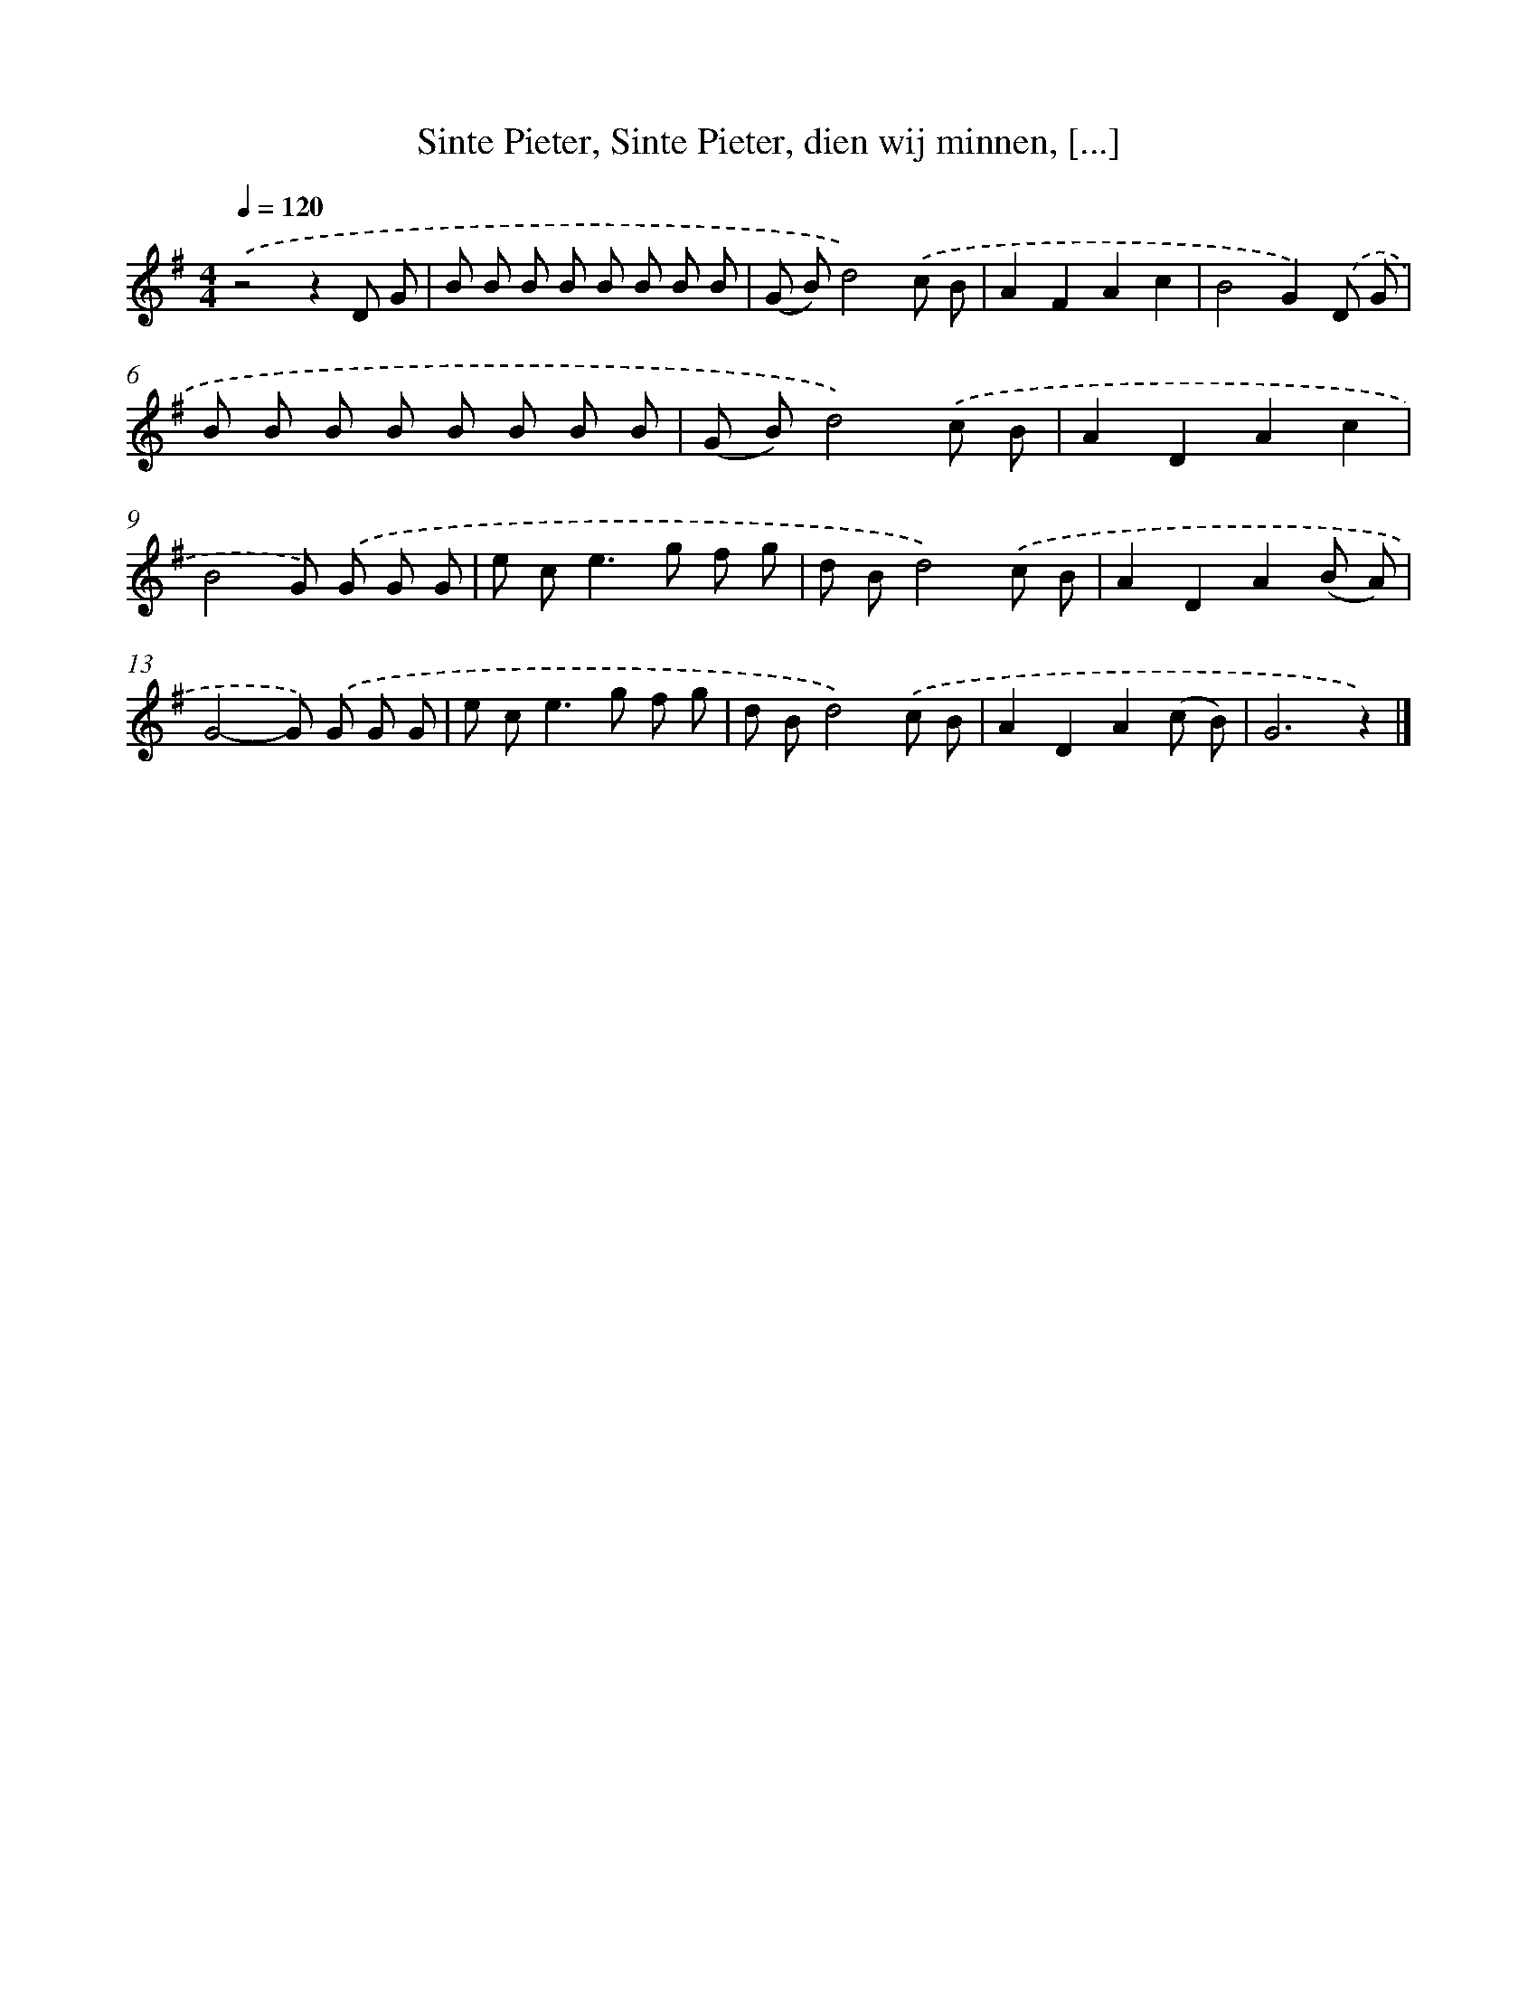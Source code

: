 X: 10444
T: Sinte Pieter, Sinte Pieter, dien wij minnen, [...]
%%abc-version 2.0
%%abcx-abcm2ps-target-version 5.9.1 (29 Sep 2008)
%%abc-creator hum2abc beta
%%abcx-conversion-date 2018/11/01 14:37:05
%%humdrum-veritas 3299146027
%%humdrum-veritas-data 4081541737
%%continueall 1
%%barnumbers 0
L: 1/8
M: 4/4
Q: 1/4=120
K: G clef=treble
.('z4z2D G |
B B B B B B B B |
(G B)d4).('c B |
A2F2A2c2 |
B4G2).('D G |
B B B B B B B B |
(G B)d4).('c B |
A2D2A2c2 |
B4G) .('G G G |
e c2<e2g f g |
d Bd4).('c B |
A2D2A2(B A) |
G4-G) .('G G G |
e c2<e2g f g |
d Bd4).('c B |
A2D2A2(c B) |
G6z2) |]
